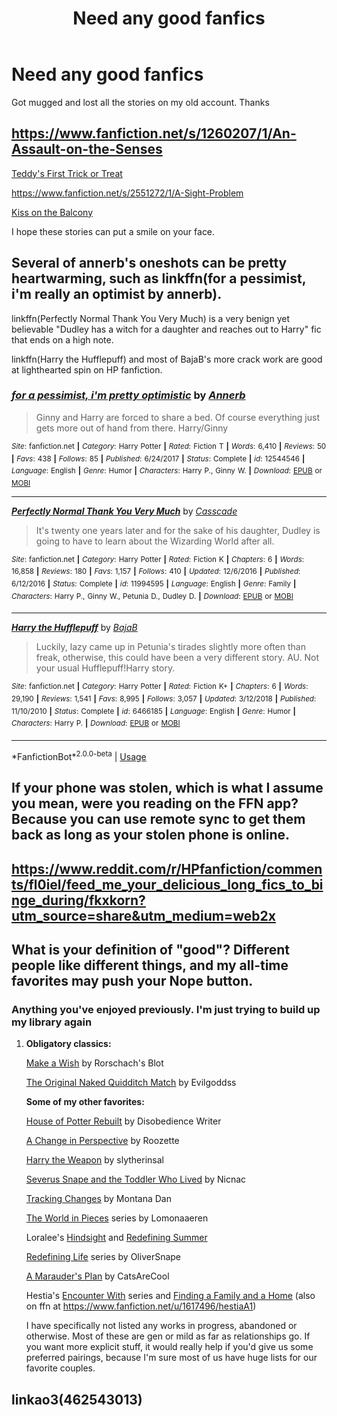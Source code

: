 #+TITLE: Need any good fanfics

* Need any good fanfics
:PROPERTIES:
:Author: inNeed_of_Clothes
:Score: 5
:DateUnix: 1584709349.0
:DateShort: 2020-Mar-20
:FlairText: Request
:END:
Got mugged and lost all the stories on my old account. Thanks


** [[https://www.fanfiction.net/s/1260207/1/An-Assault-on-the-Senses]]

[[https://www.fanfiction.net/s/13425273/1/Teddy-s-First-Trick-or-Treat][Teddy's First Trick or Treat]]

[[https://www.fanfiction.net/s/2551272/1/A-Sight-Problem]]

[[https://www.fanfiction.net/s/13456615/1/Kiss-on-the-Balcony][Kiss on the Balcony]]

I hope these stories can put a smile on your face.
:PROPERTIES:
:Author: HHrPie
:Score: 2
:DateUnix: 1584710242.0
:DateShort: 2020-Mar-20
:END:


** Several of annerb's oneshots can be pretty heartwarming, such as linkffn(for a pessimist, i'm really an optimist by annerb).

linkffn(Perfectly Normal Thank You Very Much) is a very benign yet believable "Dudley has a witch for a daughter and reaches out to Harry" fic that ends on a high note.

linkffn(Harry the Hufflepuff) and most of BajaB's more crack work are good at lighthearted spin on HP fanfiction.
:PROPERTIES:
:Author: XeshTrill
:Score: 2
:DateUnix: 1584715036.0
:DateShort: 2020-Mar-20
:END:

*** [[https://www.fanfiction.net/s/12544546/1/][*/for a pessimist, i'm pretty optimistic/*]] by [[https://www.fanfiction.net/u/763509/Annerb][/Annerb/]]

#+begin_quote
  Ginny and Harry are forced to share a bed. Of course everything just gets more out of hand from there. Harry/Ginny
#+end_quote

^{/Site/:} ^{fanfiction.net} ^{*|*} ^{/Category/:} ^{Harry} ^{Potter} ^{*|*} ^{/Rated/:} ^{Fiction} ^{T} ^{*|*} ^{/Words/:} ^{6,410} ^{*|*} ^{/Reviews/:} ^{50} ^{*|*} ^{/Favs/:} ^{438} ^{*|*} ^{/Follows/:} ^{85} ^{*|*} ^{/Published/:} ^{6/24/2017} ^{*|*} ^{/Status/:} ^{Complete} ^{*|*} ^{/id/:} ^{12544546} ^{*|*} ^{/Language/:} ^{English} ^{*|*} ^{/Genre/:} ^{Humor} ^{*|*} ^{/Characters/:} ^{Harry} ^{P.,} ^{Ginny} ^{W.} ^{*|*} ^{/Download/:} ^{[[http://www.ff2ebook.com/old/ffn-bot/index.php?id=12544546&source=ff&filetype=epub][EPUB]]} ^{or} ^{[[http://www.ff2ebook.com/old/ffn-bot/index.php?id=12544546&source=ff&filetype=mobi][MOBI]]}

--------------

[[https://www.fanfiction.net/s/11994595/1/][*/Perfectly Normal Thank You Very Much/*]] by [[https://www.fanfiction.net/u/7949415/Casscade][/Casscade/]]

#+begin_quote
  It's twenty one years later and for the sake of his daughter, Dudley is going to have to learn about the Wizarding World after all.
#+end_quote

^{/Site/:} ^{fanfiction.net} ^{*|*} ^{/Category/:} ^{Harry} ^{Potter} ^{*|*} ^{/Rated/:} ^{Fiction} ^{K} ^{*|*} ^{/Chapters/:} ^{6} ^{*|*} ^{/Words/:} ^{16,858} ^{*|*} ^{/Reviews/:} ^{180} ^{*|*} ^{/Favs/:} ^{1,157} ^{*|*} ^{/Follows/:} ^{410} ^{*|*} ^{/Updated/:} ^{12/6/2016} ^{*|*} ^{/Published/:} ^{6/12/2016} ^{*|*} ^{/Status/:} ^{Complete} ^{*|*} ^{/id/:} ^{11994595} ^{*|*} ^{/Language/:} ^{English} ^{*|*} ^{/Genre/:} ^{Family} ^{*|*} ^{/Characters/:} ^{Harry} ^{P.,} ^{Ginny} ^{W.,} ^{Petunia} ^{D.,} ^{Dudley} ^{D.} ^{*|*} ^{/Download/:} ^{[[http://www.ff2ebook.com/old/ffn-bot/index.php?id=11994595&source=ff&filetype=epub][EPUB]]} ^{or} ^{[[http://www.ff2ebook.com/old/ffn-bot/index.php?id=11994595&source=ff&filetype=mobi][MOBI]]}

--------------

[[https://www.fanfiction.net/s/6466185/1/][*/Harry the Hufflepuff/*]] by [[https://www.fanfiction.net/u/943028/BajaB][/BajaB/]]

#+begin_quote
  Luckily, lazy came up in Petunia's tirades slightly more often than freak, otherwise, this could have been a very different story. AU. Not your usual Hufflepuff!Harry story.
#+end_quote

^{/Site/:} ^{fanfiction.net} ^{*|*} ^{/Category/:} ^{Harry} ^{Potter} ^{*|*} ^{/Rated/:} ^{Fiction} ^{K+} ^{*|*} ^{/Chapters/:} ^{6} ^{*|*} ^{/Words/:} ^{29,190} ^{*|*} ^{/Reviews/:} ^{1,541} ^{*|*} ^{/Favs/:} ^{8,995} ^{*|*} ^{/Follows/:} ^{3,057} ^{*|*} ^{/Updated/:} ^{3/12/2018} ^{*|*} ^{/Published/:} ^{11/10/2010} ^{*|*} ^{/Status/:} ^{Complete} ^{*|*} ^{/id/:} ^{6466185} ^{*|*} ^{/Language/:} ^{English} ^{*|*} ^{/Genre/:} ^{Humor} ^{*|*} ^{/Characters/:} ^{Harry} ^{P.} ^{*|*} ^{/Download/:} ^{[[http://www.ff2ebook.com/old/ffn-bot/index.php?id=6466185&source=ff&filetype=epub][EPUB]]} ^{or} ^{[[http://www.ff2ebook.com/old/ffn-bot/index.php?id=6466185&source=ff&filetype=mobi][MOBI]]}

--------------

*FanfictionBot*^{2.0.0-beta} | [[https://github.com/tusing/reddit-ffn-bot/wiki/Usage][Usage]]
:PROPERTIES:
:Author: FanfictionBot
:Score: 1
:DateUnix: 1584715069.0
:DateShort: 2020-Mar-20
:END:


** If your phone was stolen, which is what I assume you mean, were you reading on the FFN app? Because you can use remote sync to get them back as long as your stolen phone is online.
:PROPERTIES:
:Author: Miqdad_Suleman
:Score: 2
:DateUnix: 1584731997.0
:DateShort: 2020-Mar-20
:END:


** [[https://www.reddit.com/r/HPfanfiction/comments/fl0iel/feed_me_your_delicious_long_fics_to_binge_during/fkxkorn?utm_source=share&utm_medium=web2x]]
:PROPERTIES:
:Author: maryfamilyresearch
:Score: 2
:DateUnix: 1584737698.0
:DateShort: 2020-Mar-21
:END:


** What is your definition of "good"? Different people like different things, and my all-time favorites may push your Nope button.
:PROPERTIES:
:Author: JennaSayquah
:Score: 2
:DateUnix: 1584742760.0
:DateShort: 2020-Mar-21
:END:

*** Anything you've enjoyed previously. I'm just trying to build up my library again
:PROPERTIES:
:Author: inNeed_of_Clothes
:Score: 1
:DateUnix: 1584748518.0
:DateShort: 2020-Mar-21
:END:

**** *Obligatory classics:*

[[https://www.fanfiction.net/s/2318355][Make a Wish]] by Rorschach's Blot

[[http://www.fanfiction.net/s/3689325/][The Original Naked Quidditch Match]] by Evilgoddss

*Some of my other favorites:*

[[https://www.fanfiction.net/s/11933512][House of Potter Rebuilt]] by Disobedience Writer

[[https://archiveofourown.org/works/627632][A Change in Perspective]] by Roozette

[[https://www.fanfiction.net/s/12834497][Harry the Weapon]] by slytherinsal

[[http://archiveofourown.org/works/6581383][Severus Snape and the Toddler Who Lived]] by Nicnac

[[http://asylums.insanejournal.com/snarry_games/245035.html][Tracking Changes]] by Montana Dan

[[https://archiveofourown.org/series/761514][The World in Pieces]] series by Lomonaaeren

Loralee's [[http://www.fanfiction.net/s/3160980/][Hindsight]] and [[http://www.fanfiction.net/s/3369112][Redefining Summer]]

[[https://archiveofourown.org/series/14893][Redefining Life]] series by OliverSnape

[[https://www.fanfiction.net/s/8045114][A Marauder's Plan]] by CatsAreCool

Hestia's [[http://www.potionsandsnitches.org/fanfiction/viewseries.php?seriesid=71][Encounter With]] series and [[http://www.potionsandsnitches.org/fanfiction/viewstory.php?sid=1663][Finding a Family and a Home]] (also on ffn at [[https://www.fanfiction.net/u/1617496/hestiaA1]])

I have specifically not listed any works in progress, abandoned or otherwise. Most of these are gen or mild as far as relationships go. If you want more explicit stuff, it would really help if you'd give us some preferred pairings, because I'm sure most of us have huge lists for our favorite couples.
:PROPERTIES:
:Author: JennaSayquah
:Score: 2
:DateUnix: 1584758678.0
:DateShort: 2020-Mar-21
:END:


** linkao3(462543013)
:PROPERTIES:
:Author: raveninthewind84
:Score: 0
:DateUnix: 1584842222.0
:DateShort: 2020-Mar-22
:END:
